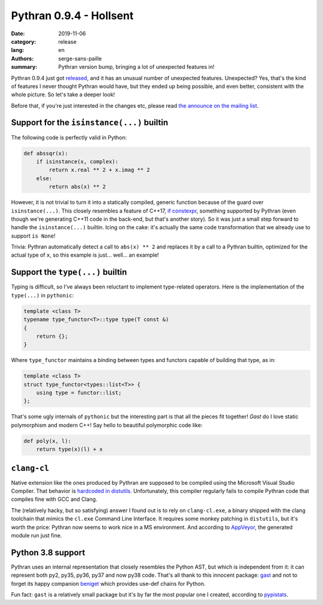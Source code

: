 Pythran 0.9.4 - Hollsent
########################

:date: 2019-11-06
:category: release
:lang: en
:authors: serge-sans-paille
:summary: Pythran version bump, bringing a lot of unexpected features in!

Pythran 0.9.4 just got `released
<https://github.com/serge-sans-paille/pythran/tree/0.9.4post0>`_, and it has an
unusual number of unexpected features. Unexpected? Yes, that's the kind of
features I never thought Pythran would have, but they ended up being possible,
and even better, consistent with the whole picture. So let's take a deeper look!

Before that, if you're just interested in the changes etc, please read `the
announce on the mailing list
<https://www.freelists.org/post/pythran/Pythran-094-Hollsent>`_.

Support for the ``isinstance(...)`` builtin
===========================================

The following code is perfectly valid in Python:

.. code:: python

    def abssqr(x):
        if isinstance(x, complex):
            return x.real ** 2 + x.imag ** 2
        else:
            return abs(x) ** 2

However, it is not trivial to turn it into a statically compiled, generic
function because of the guard over ``isinstance(...)``. This closely resembles a
feature of C++17, `if constexpr <https://en.cppreference.com/w/cpp/language/if>`_, something supported by
Pythran (even though we're generating C++11 code in the back-end, but that's another
story). So it was just a small step forward to handle the ``isinstance(...)``
builtin. Icing on the cake: it's actually the same code transformation that we
already use to support ``is None``!

Trivia: Pythran automatically detect a call to ``abs(x) ** 2`` and replaces it
by a call to a Pythran builtin, optimized for the actual type of ``x``, so this
example is just... well... an example!


Support the ``type(...)`` builtin
=================================

Typing is difficult, so I've always been reluctant to implement type-related
operators. Here is the implementation of the ``type(...)`` in ``pythonic``:

.. code:: c++

    template <class T>
    typename type_functor<T>::type type(T const &)
    {
        return {};
    }

Where ``type_functor`` maintains a binding between types and functors capable of
building that type, as in:

.. code:: c++

    template <class T>
    struct type_functor<types::list<T>> {
        using type = functor::list;
    };

That's some ugly internals of ``pythonic`` but the interesting part is that all
the pieces fit together! *Gast* do I love static polymorphism and modern C++!
Say hello to beautiful polymorphic code like:

.. code:: python

    def poly(x, l):
        return type(x)(l) + x

``clang-cl``
============

Native extension like the ones produced by Pythran are supposed to be compiled
using the Microsoft Visual Studio Compiler. That behavior is `hardcoded in
distutils
<https://github.com/python/cpython/blob/e42b705188271da108de42b55d9344642170aa2b/Lib/distutils/msvc9compiler.py#L384>`_.
Unfortunately, this compiler regularly fails to compile Pythran code that
compiles fine with GCC and Clang.

The (relatively hacky, but so satisfying) answer I found out is to rely on
``clang-cl.exe``, a binary shipped with the clang toolchain that mimics the ``cl.exe`` Command Line
Interface. It requires some monkey patching in ``distutils``, but it's worth the
price: Pythran now seems to work nice in a MS environment. And according to
`AppVeyor
<https://ci.appveyor.com/project/serge-sans-paille/pythran/builds/28505845>`_, the generated module run just fine.


Python 3.8 support
==================

Pythran uses an internal representation that closely resembles the Python AST,
but which is independent from it: it can represent both py2, py35, py36, py37
and now py38 code. That's all thank to this innocent package: `gast
<https://github.com/serge-sans-paille/gast>`_ and not to forget its happy
companion `beniget <https://github.com/serge-sans-paille/beniget/>`_ which
provides use-def chains for Python.

Fun fact: ``gast`` is a relatively small
package but it's by far the most popular one I created, according to `pypistats
<https://pypistats.org/packages/gast>`_.
